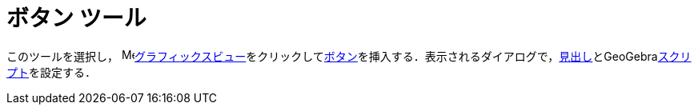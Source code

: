 = ボタン ツール
ifdef::env-github[:imagesdir: /ja/modules/ROOT/assets/images]

このツールを選択し， image:16px-Menu_view_graphics.svg.png[Menu view
graphics.svg,width=16,height=16]xref:/グラフィックスビュー.adoc[グラフィックスビュー]をクリックしてxref:/アクションオブジェクト.adoc[ボタン]を挿入する．表示されるダイアログで，xref:/ラベルと見出し.adoc[見出し]とGeoGebraxref:/スクリプティング.adoc[スクリプト]を設定する．
